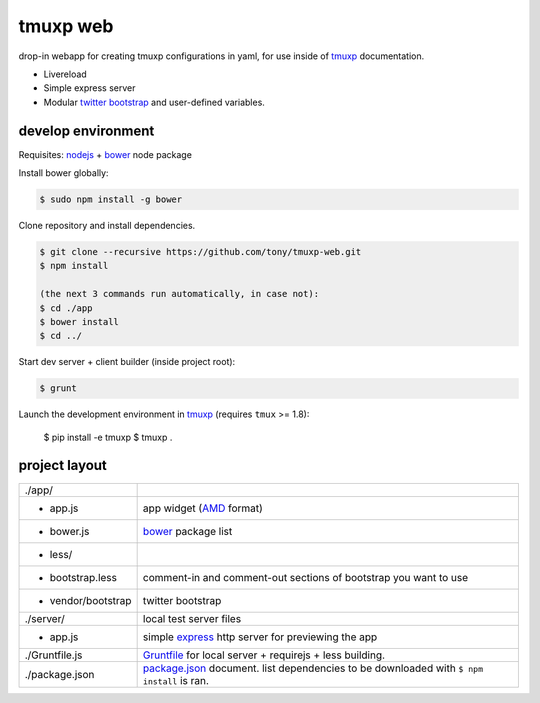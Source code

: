 tmuxp web
=========

drop-in webapp for creating tmuxp configurations in yaml, for use inside
of `tmuxp`_ documentation.

- Livereload
- Simple express server
- Modular `twitter bootstrap`_ and user-defined variables.

develop environment
-------------------

Requisites: `nodejs`_ + `bower`_ node package

Install bower globally:

.. code-block:: bash

    $ sudo npm install -g bower

Clone repository and install dependencies.

.. code-block:: bash

    $ git clone --recursive https://github.com/tony/tmuxp-web.git
    $ npm install

    (the next 3 commands run automatically, in case not):
    $ cd ./app
    $ bower install
    $ cd ../

Start dev server + client builder (inside project root):

.. code-block:: bash

    $ grunt

Launch the development environment in `tmuxp`_ (requires ``tmux`` >= 1.8):

    $ pip install -e tmuxp
    $ tmuxp .

project layout
--------------

=================== ======================================================
./app/
 - app.js           app widget (`AMD`_ format)
 - bower.js         `bower`_ package list
 - less/
   - bootstrap.less comment-in and comment-out sections of bootstrap you
                    want to use
 - vendor/bootstrap twitter bootstrap
./server/           local test server files
  - app.js          simple `express`_ http server for previewing the app
./Gruntfile.js      `Gruntfile`_ for local server + requirejs + less 
                    building.
./package.json      `package.json`_ document. list dependencies to be
                    downloaded with ``$ npm install`` is ran.
=================== ======================================================

.. _nodejs: http://nodejs.org/
.. _bower: http://bower.io/
.. _express: http://expressjs.com/
.. _Gruntfile: http://gruntjs.com/getting-started
.. _package.json: https://npmjs.org/doc/json.html
.. _AMD: http://requirejs.org/docs/whyamd.html
.. _twitter bootstrap: http://getbootstrap.com/
.. _tmuxp: https://www.github.com/tony/tmuxp
